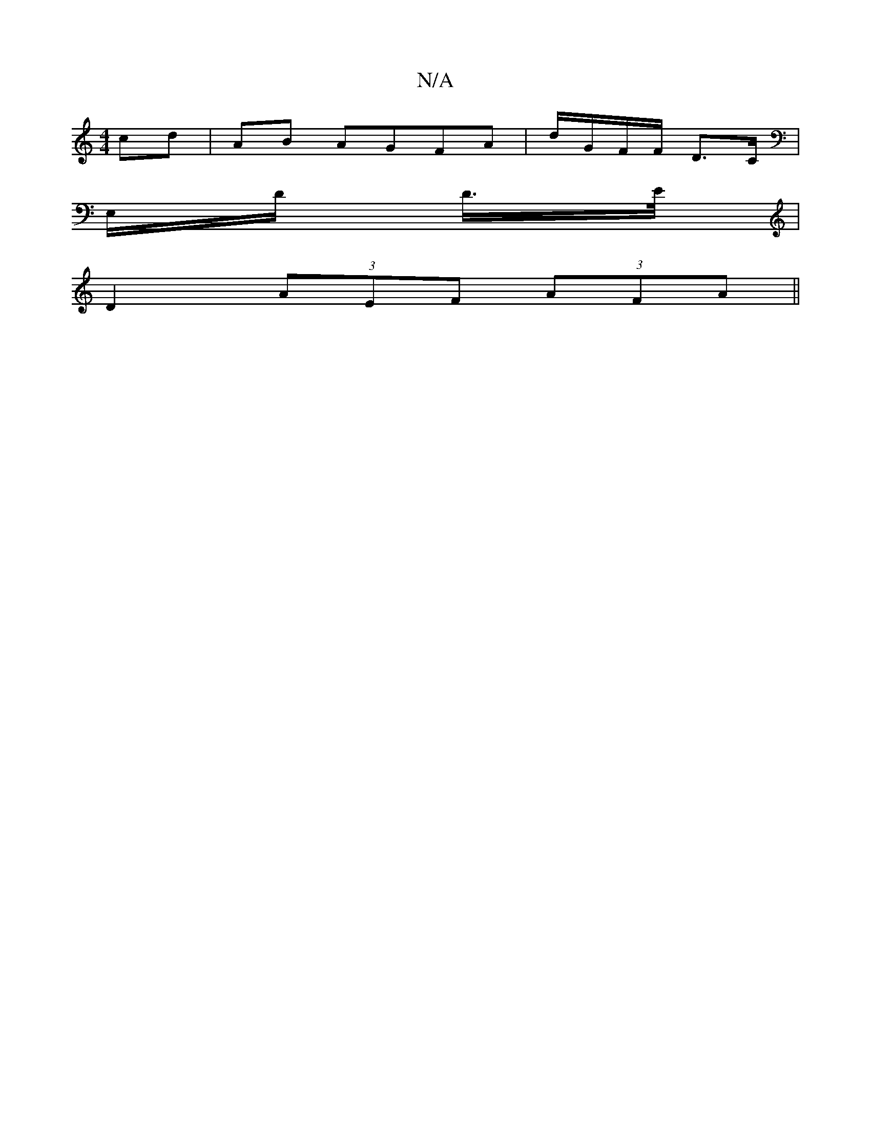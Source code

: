 X:1
T:N/A
M:4/4
R:N/A
K:Cmajor
cd|AB AGFA|d/G/F/F/ D>C |
E,/D/2 D/>E/|
D2 (3AEF (3AFA ||

GEE ^G>F| GABA GE |]

D |: EFG GAG| fdc d2e ||

|: AFd cAG | Efe def | afd def | gee fed | EAc ABc | eaf edB | ABA GED | D2F D2D | G2 B A2d :